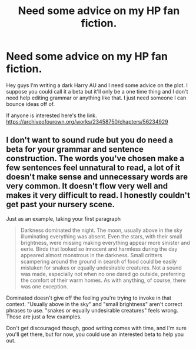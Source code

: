 #+TITLE: Need some advice on my HP fan fiction.

* Need some advice on my HP fan fiction.
:PROPERTIES:
:Author: alexandra10566
:Score: 2
:DateUnix: 1587083750.0
:DateShort: 2020-Apr-17
:FlairText: Request
:END:
Hey guys I'm writing a dark Harry AU and I need some advice on the plot. I suppose you could call it a beta but it'll only be a one time thing and I don't need help editing grammar or anything like that. I just need someone I can bounce ideas off of.

If anyone is interested here's the link. [[https://archiveofourown.org/works/23458750/chapters/56234929]]


** I don't want to sound rude but you do need a beta for your grammar and sentence construction. The words you've chosen make a few sentences feel unnatural to read, a lot of it doesn't make sense and unnecessary words are very common. It doesn't flow very well and makes it very difficult to read. I honestly couldn't get past your nursery scene.

Just as an example, taking your first paragraph

#+begin_quote
  Darkness dominated the night. The moon, usually above in the sky illuminating everything was absent. Even the stars, with their small brightness, were missing making everything appear more sinister and eerie. Birds that looked so innocent and harmless during the day appeared almost monstrous in the darkness. Small critters scampering around the ground in search of food could be easily mistaken for snakes or equally undesirable creatures. Not a sound was made, especially not when no one dared go outside, preferring the comfort of their warm homes. As with anything, of course, there was one exception.
#+end_quote

Dominated doesn't give off the feeling you're trying to invoke in that context. "Usually above in the sky" and "small brightness" aren't correct phrases to use. "snakes or equally undesirable creatures" feels wrong. Those are just a few examples.

Don't get discouraged though, good writing comes with time, and I'm sure you'll get there, but for now, you could use an interested beta to help you out.
:PROPERTIES:
:Author: A2i9
:Score: 2
:DateUnix: 1587114410.0
:DateShort: 2020-Apr-17
:END:
